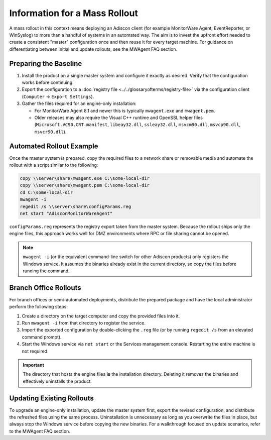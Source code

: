 Information for a Mass Rollout
==============================

A mass rollout in this context means deploying an Adiscon client (for example
MonitorWare Agent, EventReporter, or WinSyslog) to more than a handful of
systems in an automated way. The aim is to invest the upfront effort needed to
create a consistent "master" configuration once and then reuse it for every
target machine. For guidance on differentiating between initial and update
rollouts, see the MWAgent FAQ section.

Preparing the Baseline
----------------------

#. Install the product on a single master system and configure it exactly as
   desired. Verify that the configuration works before continuing.
#. Export the configuration to a :doc:`registry file
   <../../glossaryofterms/registry-file>` via the configuration client
   (``Computer`` → ``Export Settings``).
#. Gather the files required for an engine-only installation:

   * For MonitorWare Agent 8.1 and newer this is typically ``mwagent.exe`` and
     ``mwagent.pem``.
   * Older releases may also require the Visual C++ runtime and OpenSSL helper
     files (``Microsoft.VC90.CRT.manifest``, ``libeay32.dll``, ``ssleay32.dll``,
     ``msvcm90.dll``, ``msvcp90.dll``, ``msvcr90.dll``).

Automated Rollout Example
-------------------------

Once the master system is prepared, copy the required files to a network share
or removable media and automate the rollout with a script similar to the
following:

.. code-block:: bat

   copy \\server\share\mwagent.exe C:\some-local-dir
   copy \\server\share\mwagent.pem C:\some-local-dir
   cd C:\some-local-dir
   mwagent -i
   regedit /s \\server\share\configParams.reg
   net start "AdisconMonitorWareAgent"

``configParams.reg`` represents the registry export taken from the master
system. Because the rollout ships only the engine files, this approach works
well for DMZ environments where RPC or file sharing cannot be opened.

.. note::

   ``mwagent -i`` (or the equivalent command-line switch for other Adiscon
   products) only registers the Windows service. It assumes the binaries already
   exist in the current directory, so copy the files before running the command.

Branch Office Rollouts
----------------------

For branch offices or semi-automated deployments, distribute the prepared
package and have the local administrator perform the following steps:

#. Create a directory on the target computer and copy the provided files into
   it.
#. Run ``mwagent -i`` from that directory to register the service.
#. Import the exported configuration by double-clicking the ``.reg`` file (or by
   running ``regedit /s`` from an elevated command prompt).
#. Start the Windows service via ``net start`` or the Services management
   console. Restarting the entire machine is not required.

.. important::

   The directory that hosts the engine files **is** the installation directory.
   Deleting it removes the binaries and effectively uninstalls the product.

Updating Existing Rollouts
--------------------------

To upgrade an engine-only installation, update the master system first, export
the revised configuration, and distribute the refreshed files using the same
process. Uninstallation is unnecessary as long as you overwrite the files in
place, but always stop the Windows service before copying the new binaries. For
a walkthrough focused on update scenarios, refer to
the MWAgent FAQ section.
